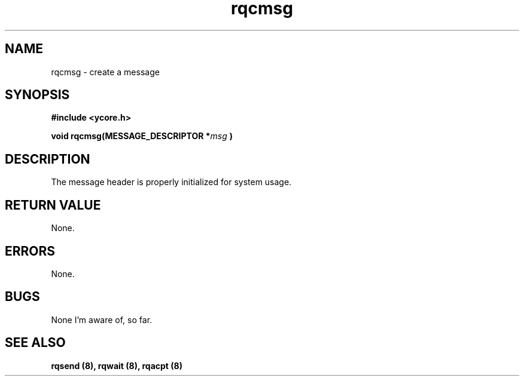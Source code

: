 .TH rqcmsg 8 "Nov 21,2015" "YRMX" "YRMX Creation Functions"
.SH NAME
rqcmsg \- create a message
.SH SYNOPSIS
.fi
.B #include <ycore.h>
.sp
.BI "void rqcmsg(MESSAGE_DESCRIPTOR *" msg " )"
.fi
.SH DESCRIPTION
The message header is properly initialized for system usage.
.sp
.SH "RETURN VALUE"
None.
.sp
.SH "ERRORS"
None.
.sp
.SH "BUGS"
None I'm aware of, so far.
.SH "SEE ALSO"
.B rqsend (8), rqwait (8), rqacpt (8)
